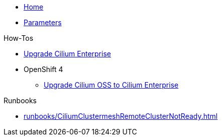 * xref:index.adoc[Home]
* xref:references/parameters.adoc[Parameters]

.How-Tos

* xref:how-tos/upgrade-cilium-enterprise.adoc[Upgrade Cilium Enterprise]
* OpenShift 4
** xref:how-tos/openshift4/upgrade-cilium-oss-to-cilium-enterprise.adoc[Upgrade Cilium OSS to Cilium Enterprise]

.Runbooks

* xref:runbooks/CiliumClustermeshRemoteClusterNotReady.adoc[]

